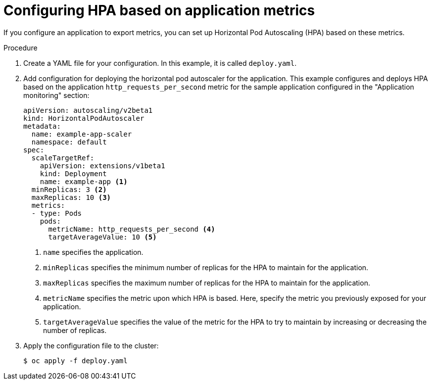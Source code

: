 // Module included in the following assemblies:
//
// * machine_management/configuring-hpa-for-an-application.adoc

[id="configuring-hpa-based-on-application-metrics-{context}"]
= Configuring HPA based on application metrics

If you configure an application to export metrics, you can set up Horizontal Pod Autoscaling (HPA) based on these metrics.

.Procedure

. Create a YAML file for your configuration. In this example, it is called `deploy.yaml`.

. Add configuration for deploying the horizontal pod autoscaler for the application. This example configures and deploys HPA based on the application `http_requests_per_second` metric for the sample application configured in the "Application monitoring" section:
+
[source,yaml]
----
apiVersion: autoscaling/v2beta1
kind: HorizontalPodAutoscaler
metadata:
  name: example-app-scaler
  namespace: default
spec:
  scaleTargetRef:
    apiVersion: extensions/v1beta1
    kind: Deployment
    name: example-app <1>
  minReplicas: 3 <2>
  maxReplicas: 10 <3>
  metrics:
  - type: Pods
    pods:
      metricName: http_requests_per_second <4>
      targetAverageValue: 10 <5>
----
<1> `name` specifies the application.
<2> `minReplicas` specifies the minimum number of replicas for the HPA to maintain for the application.
<3> `maxReplicas` specifies the maximum number of replicas for the HPA to maintain for the application.
<4> `metricName` specifies the metric upon which HPA is based. Here, specify the metric you previously exposed for your application.
<5> `targetAverageValue` specifies the value of the metric for the HPA to try to maintain by increasing or decreasing the number of replicas.

. Apply the configuration file to the cluster:
+
----
$ oc apply -f deploy.yaml
----

